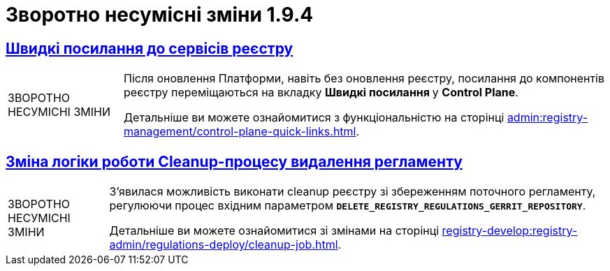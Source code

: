 //:toc: auto
:toclevels:
:toc-title: ЗМІСТ
:sectnums:
:sectnumlevels:
:sectanchors:
:experimental:
:important-caption: ВАЖЛИВО
:note-caption: ПОКРАЩЕНО
:tip-caption: РОЗРОБЛЕНО
:warning-caption: ЗВОРОТНО НЕСУМІСНІ ЗМІНИ
:caution-caption: ІНШЕ
:example-caption: Приклад
//:last-update-label: 24.01.2023
:sectlinks:

= Зворотно несумісні зміни 1.9.4

== Швидкі посилання до сервісів реєстру

[WARNING]
====
Після оновлення Платформи, навіть без оновлення реєстру, посилання до компонентів реєстру переміщаються на вкладку +++<b style="font-weight: 700"> Швидкі посилання </b> +++ у *Control Plane*.

Детальніше ви можете ознайомитися з функціональністю на сторінці xref:admin:registry-management/control-plane-quick-links.adoc[].
====

== Зміна логіки роботи Cleanup-процесу видалення регламенту

[WARNING]
====
З'явилася можливість виконати cleanup реєстру зі збереженням поточного регламенту, регулюючи процес вхідним параметром `*DELETE_REGISTRY_REGULATIONS_GERRIT_REPOSITORY*`.

Детальніше ви можете ознайомитися зі змінами на сторінці xref:registry-develop:registry-admin/regulations-deploy/cleanup-job.adoc[].
====